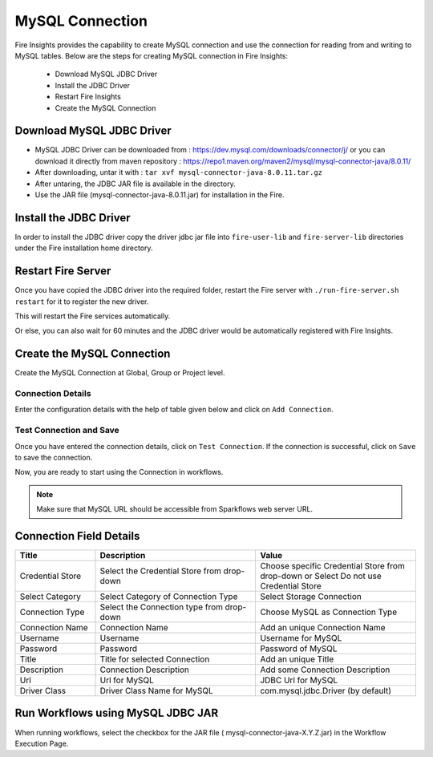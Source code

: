 MySQL Connection
================

Fire Insights provides the capability to create MySQL connection and use the connection for reading from and writing to MySQL tables. Below are the steps for creating MySQL connection in Fire Insights:

  * Download MySQL JDBC Driver
  * Install the JDBC Driver
  * Restart Fire Insights
  * Create the MySQL Connection

Download MySQL JDBC Driver
-------------

- MySQL JDBC Driver can be downloaded from : https://dev.mysql.com/downloads/connector/j/ or you can download it directly from maven repository : https://repo1.maven.org/maven2/mysql/mysql-connector-java/8.0.11/
- After downloading, untar it with : ``tar xvf mysql-connector-java-8.0.11.tar.gz`` 
- After untaring, the JDBC JAR file is available in the directory.
- Use the JAR file (mysql-connector-java-8.0.11.jar) for installation in the Fire.

Install the JDBC Driver
--------

In order to install the JDBC driver copy the driver jdbc jar file into ``fire-user-lib`` and ``fire-server-lib`` directories under the Fire installation home directory.

Restart Fire Server
------------

Once you have copied the JDBC driver into the required folder, restart the Fire server with ``./run-fire-server.sh restart`` for it to register the new driver.

This will restart the Fire services automatically.

Or else, you can also wait for 60 minutes and the JDBC driver would be automatically registered with Fire Insights.

Create the MySQL Connection
-----

Create the MySQL Connection at Global, Group or Project level.

Connection Details
++++

Enter the configuration details with the help of table given below and click on ``Add Connection``.


.. figure:: ../../../_assets/installation/connection/mysql_storage.PNG
   :alt: connection
   :width: 60%


.. figure:: ../../../_assets/installation/connection/mysql_connections.PNG
   :alt: connection
   :width: 60%  
                                                 
Test Connection and Save
+++++

Once you have entered the connection details, click on ``Test Connection``. If the connection is successful,  click on ``Save`` to save the connection. 

Now, you are ready to start using the Connection in workflows.


.. Note:: Make sure that MySQL URL should be accessible from Sparkflows web server URL.



Connection Field Details
----------------------

.. list-table:: 
   :widths: 10 20 20
   :header-rows: 1


   * - Title
     - Description
     - Value
   * - Credential Store  
     - Select the Credential Store from drop-down
     - Choose specific Credential Store from drop-down or Select Do not use Credential Store
   * - Select Category
     - Select Category of Connection Type
     - Select Storage Connection
   * - Connection Type 
     - Select the Connection type from drop-down
     - Choose MySQL as Connection Type
   * - Connection Name
     - Connection Name
     - Add an unique Connection Name
   * - Username 
     - Username
     - Username for MySQL
   * - Password
     - Password
     - Password of MySQL
   * - Title 
     - Title for selected Connection
     - Add an unique Title
   * - Description
     - Connection Description
     - Add some Connection Description
   * - Url
     - Url for MySQL
     - JDBC Url for MySQL
   * - Driver Class
     - Driver Class Name for MySQL
     - com.mysql.jdbc.Driver (by default)
      
Run Workflows using MySQL JDBC JAR
-----------------

When running workflows, select the checkbox for the JAR file ( mysql-connector-java-X.Y.Z.jar) in the Workflow Execution Page.






